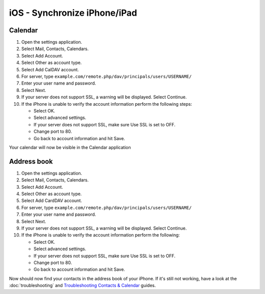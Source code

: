 iOS - Synchronize iPhone/iPad
=============================

Calendar
--------

#. Open the settings application.
#. Select Mail, Contacts, Calendars.
#. Select Add Account.
#. Select Other as account type.
#. Select Add CalDAV account.
#. For server, type ``example.com/remote.php/dav/principals/users/USERNAME/``
#. Enter your user name and password.
#. Select Next.
#. If your server does not support SSL, a warning will be displayed.
   Select Continue.
#. If the iPhone is unable to verify the account information perform the
   following steps:

   -  Select OK.
   -  Select advanced settings.
   -  If your server does not support SSL, make sure Use SSL is set to OFF.
   -  Change port to 80.
   -  Go back to account information and hit Save.

Your calendar will now be visible in the Calendar application


Address book
------------

#. Open the settings application.
#. Select Mail, Contacts, Calendars.
#. Select Add Account.
#. Select Other as account type.
#. Select Add CardDAV account.
#. For server, type ``example.com/remote.php/dav/principals/users/USERNAME/``
#. Enter your user name and password.
#. Select Next.
#. If your server does not support SSL, a warning will be displayed.
   Select Continue.
#. If the iPhone is unable to verify the account information perform the
   following:

   -  Select OK.
   -  Select advanced settings.
   -  If your server does not support SSL, make sure Use SSL is set to OFF.
   -  Change port to 80.
   -  Go back to account information and hit Save.

Now should now find your contacts in the address book of your iPhone.
If it's still not working, have a look at the :doc:`troubleshooting`
and `Troubleshooting Contacts & Calendar`_ guides.

.. _Troubleshooting Contacts & Calendar: https://doc.nextcloud.org/server/9.0/admin_manual/issues/index.html#troubleshooting-contacts-calendar
